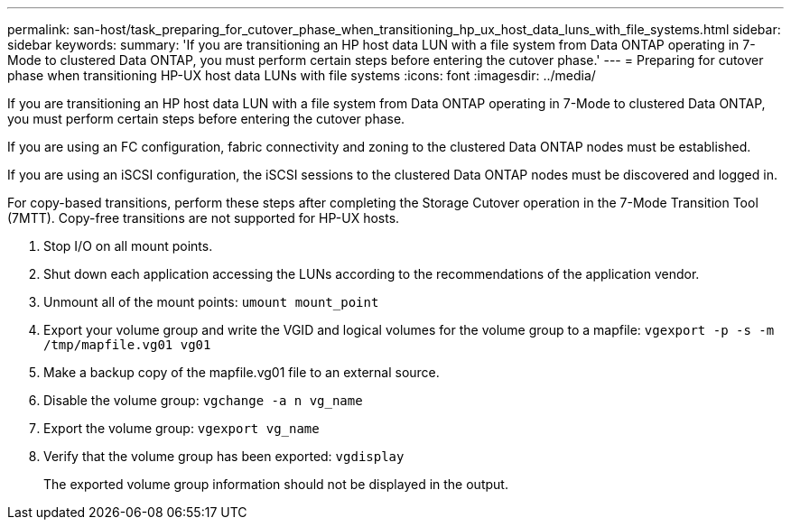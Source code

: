 ---
permalink: san-host/task_preparing_for_cutover_phase_when_transitioning_hp_ux_host_data_luns_with_file_systems.html
sidebar: sidebar
keywords: 
summary: 'If you are transitioning an HP host data LUN with a file system from Data ONTAP operating in 7-Mode to clustered Data ONTAP, you must perform certain steps before entering the cutover phase.'
---
= Preparing for cutover phase when transitioning HP-UX host data LUNs with file systems
:icons: font
:imagesdir: ../media/

[.lead]
If you are transitioning an HP host data LUN with a file system from Data ONTAP operating in 7-Mode to clustered Data ONTAP, you must perform certain steps before entering the cutover phase.

If you are using an FC configuration, fabric connectivity and zoning to the clustered Data ONTAP nodes must be established.

If you are using an iSCSI configuration, the iSCSI sessions to the clustered Data ONTAP nodes must be discovered and logged in.

For copy-based transitions, perform these steps after completing the Storage Cutover operation in the 7-Mode Transition Tool (7MTT). Copy-free transitions are not supported for HP-UX hosts.

. Stop I/O on all mount points.
. Shut down each application accessing the LUNs according to the recommendations of the application vendor.
. Unmount all of the mount points: `umount mount_point`
. Export your volume group and write the VGID and logical volumes for the volume group to a mapfile: `vgexport -p -s -m /tmp/mapfile.vg01 vg01`
. Make a backup copy of the mapfile.vg01 file to an external source.
. Disable the volume group: `vgchange -a n vg_name`
. Export the volume group: `vgexport vg_name`
. Verify that the volume group has been exported: `vgdisplay`
+
The exported volume group information should not be displayed in the output.
